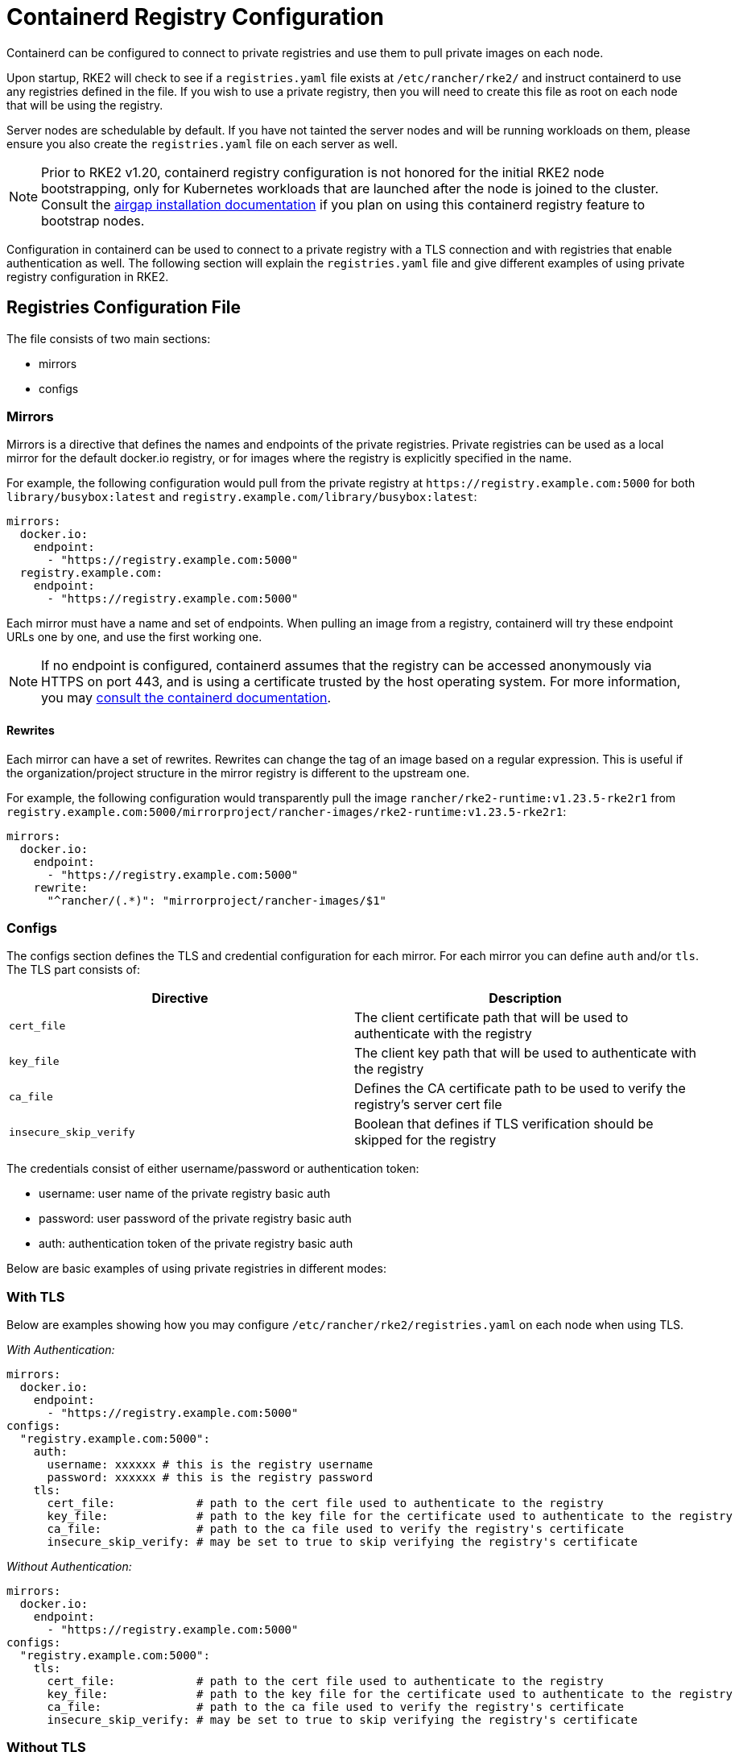 = Containerd Registry Configuration

Containerd can be configured to connect to private registries and use them to pull private images on each node.

Upon startup, RKE2 will check to see if a `registries.yaml` file exists at `/etc/rancher/rke2/` and instruct containerd to use any registries defined in the file. If you wish to use a private registry, then you will need to create this file as root on each node that will be using the registry.

Server nodes are schedulable by default. If you have not tainted the server nodes and will be running workloads on them, please ensure you also create the `registries.yaml` file on each server as well.

NOTE: Prior to RKE2 v1.20, containerd registry configuration is not honored for the initial RKE2 node bootstrapping, only for Kubernetes workloads that are launched after the node is joined to the cluster. Consult the xref:./airgap.adoc[airgap installation documentation] if you plan on using this containerd registry feature to bootstrap nodes.

Configuration in containerd can be used to connect to a private registry with a TLS connection and with registries that enable authentication as well. The following section will explain the `registries.yaml` file and give different examples of using private registry configuration in RKE2.

== Registries Configuration File

The file consists of two main sections:

* mirrors
* configs

=== Mirrors

Mirrors is a directive that defines the names and endpoints of the private registries. Private registries can be used as a local mirror for the default docker.io registry, or for images where the registry is explicitly specified in the name.

For example, the following configuration would pull from the private registry at `+https://registry.example.com:5000+` for both `library/busybox:latest` and `registry.example.com/library/busybox:latest`:

[,yaml]
----
mirrors:
  docker.io:
    endpoint:
      - "https://registry.example.com:5000"
  registry.example.com:
    endpoint:
      - "https://registry.example.com:5000"
----

Each mirror must have a name and set of endpoints. When pulling an image from a registry, containerd will try these endpoint URLs one by one, and use the first working one.

NOTE: If no endpoint is configured, containerd assumes that the registry can be accessed anonymously via HTTPS on port 443, and is using a certificate trusted by the host operating system. For more information, you may https://github.com/containerd/containerd/blob/master/docs/cri/registry.md#configure-registry-endpoint[consult the containerd documentation].

==== Rewrites

Each mirror can have a set of rewrites. Rewrites can change the tag of an image based on a regular expression. This is useful if the organization/project structure in the mirror registry is different to the upstream one.

For example, the following configuration would transparently pull the image `rancher/rke2-runtime:v1.23.5-rke2r1` from `registry.example.com:5000/mirrorproject/rancher-images/rke2-runtime:v1.23.5-rke2r1`:

[,yaml]
----
mirrors:
  docker.io:
    endpoint:
      - "https://registry.example.com:5000"
    rewrite:
      "^rancher/(.*)": "mirrorproject/rancher-images/$1"
----

=== Configs

The configs section defines the TLS and credential configuration for each mirror. For each mirror you can define `auth` and/or `tls`. The TLS part consists of:

|===
| Directive | Description

| `cert_file`
| The client certificate path that will be used to authenticate with the registry

| `key_file`
| The client key path that will be used to authenticate with the registry

| `ca_file`
| Defines the CA certificate path to be used to verify the registry's server cert file

| `insecure_skip_verify`
| Boolean that defines if TLS verification should be skipped for the registry
|===

The credentials consist of either username/password or authentication token:

* username: user name of the private registry basic auth
* password: user password of the private registry basic auth
* auth: authentication token of the private registry basic auth

Below are basic examples of using private registries in different modes:

=== With TLS

Below are examples showing how you may configure `/etc/rancher/rke2/registries.yaml` on each node when using TLS.

_With Authentication:_

[,yaml]
----
mirrors:
  docker.io:
    endpoint:
      - "https://registry.example.com:5000"
configs:
  "registry.example.com:5000":
    auth:
      username: xxxxxx # this is the registry username
      password: xxxxxx # this is the registry password
    tls:
      cert_file:            # path to the cert file used to authenticate to the registry
      key_file:             # path to the key file for the certificate used to authenticate to the registry
      ca_file:              # path to the ca file used to verify the registry's certificate
      insecure_skip_verify: # may be set to true to skip verifying the registry's certificate
----

_Without Authentication:_

[,yaml]
----
mirrors:
  docker.io:
    endpoint:
      - "https://registry.example.com:5000"
configs:
  "registry.example.com:5000":
    tls:
      cert_file:            # path to the cert file used to authenticate to the registry
      key_file:             # path to the key file for the certificate used to authenticate to the registry
      ca_file:              # path to the ca file used to verify the registry's certificate
      insecure_skip_verify: # may be set to true to skip verifying the registry's certificate
----

=== Without TLS

Below are examples showing how you may configure `/etc/rancher/rke2/registries.yaml` on each node when _not_ using TLS.

_Plaintext HTTP With Authentication:_

[,yaml]
----
mirrors:
  docker.io:
    endpoint:
      - "http://registry.example.com:5000"
configs:
  "registry.example.com:5000":
    auth:
      username: xxxxxx # this is the registry username
      password: xxxxxx # this is the registry password
----

_Plaintext HTTP Without Authentication:_

[,yaml]
----
mirrors:
  docker.io:
    endpoint:
      - "http://registry.example.com:5000"
----

____
If using a registry using plaintext HTTP without TLS, you need to specify `http://` as the endpoint URI scheme, otherwise it will default to `https://`.
____

In order for the registry changes to take effect, you need to either configure this file before starting RKE2 on the node, or restart RKE2 on each configured node.
